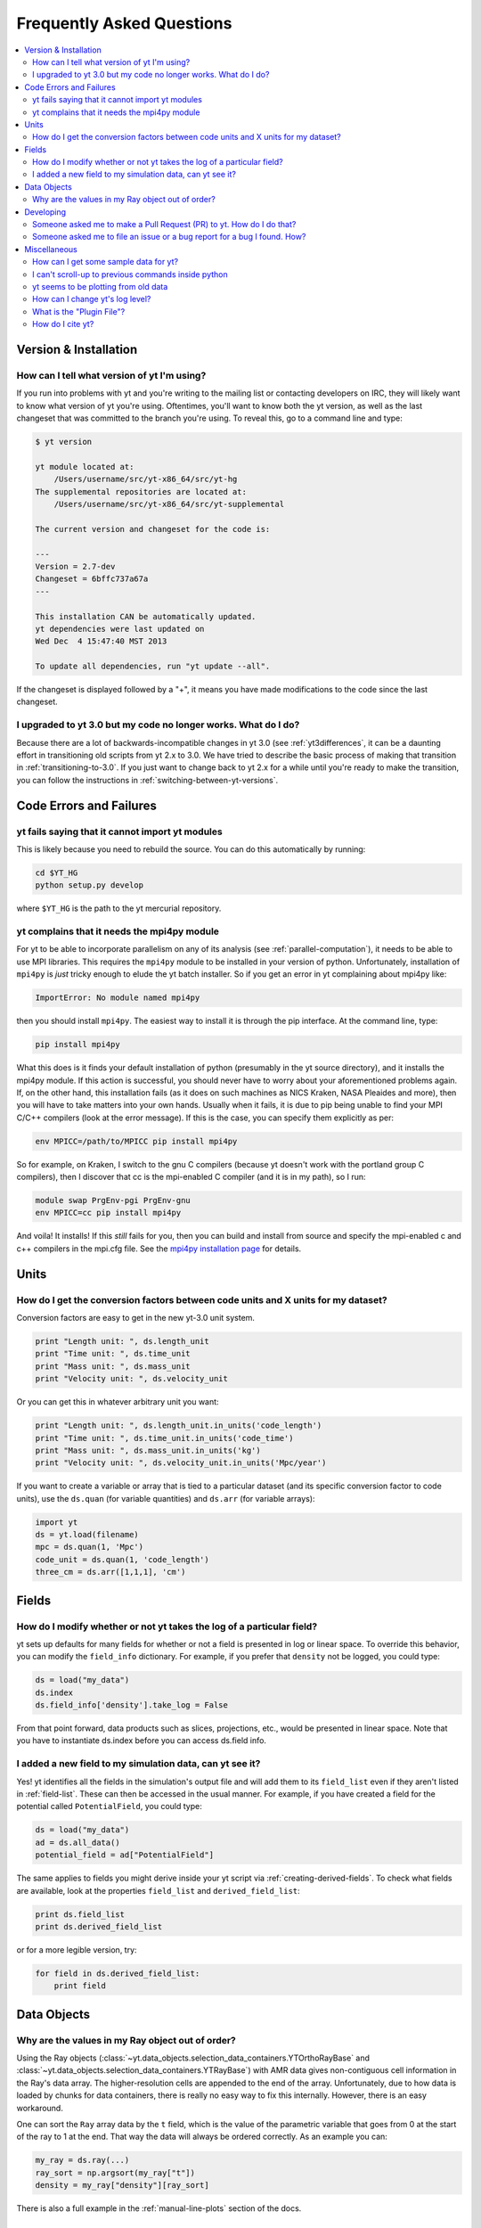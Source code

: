 .. _faq:


Frequently Asked Questions
==========================

.. contents::
   :depth: 2
   :local:
   :backlinks: none

Version & Installation
----------------------

.. _determining-version:

How can I tell what version of yt I'm using?
^^^^^^^^^^^^^^^^^^^^^^^^^^^^^^^^^^^^^^^^^^^^

If you run into problems with yt and you're writing to the mailing list
or contacting developers on IRC, they will likely want to know what version of
yt you're using.  Oftentimes, you'll want to know both the yt version, 
as well as the last changeset that was committed to the branch you're using.  
To reveal this, go to a command line and type:

.. code-block:: bash
    
    $ yt version

    yt module located at:
        /Users/username/src/yt-x86_64/src/yt-hg
    The supplemental repositories are located at:
        /Users/username/src/yt-x86_64/src/yt-supplemental

    The current version and changeset for the code is:

    ---
    Version = 2.7-dev
    Changeset = 6bffc737a67a
    ---

    This installation CAN be automatically updated.
    yt dependencies were last updated on
    Wed Dec  4 15:47:40 MST 2013

    To update all dependencies, run "yt update --all".

If the changeset is displayed followed by a "+", it means you have made 
modifications to the code since the last changeset.

.. _yt-3.0-problems:

I upgraded to yt 3.0 but my code no longer works.  What do I do?
^^^^^^^^^^^^^^^^^^^^^^^^^^^^^^^^^^^^^^^^^^^^^^^^^^^^^^^^^^^^^^^^

Because there are a lot of backwards-incompatible changes in yt 3.0 (see 
:ref:`yt3differences`, it can
be a daunting effort in transitioning old scripts from yt 2.x to 3.0.
We have tried to describe the basic process of making that transition
in :ref:`transitioning-to-3.0`.  If you just want to change back to yt 2.x
for a while until you're ready to make the transition, you can follow
the instructions in :ref:`switching-between-yt-versions`.

Code Errors and Failures
------------------------

yt fails saying that it cannot import yt modules
^^^^^^^^^^^^^^^^^^^^^^^^^^^^^^^^^^^^^^^^^^^^^^^^

This is likely because you need to rebuild the source.  You can do 
this automatically by running:

.. code-block:: bash

    cd $YT_HG
    python setup.py develop

where ``$YT_HG`` is the path to the yt mercurial repository.

.. _faq-mpi4py:

yt complains that it needs the mpi4py module
^^^^^^^^^^^^^^^^^^^^^^^^^^^^^^^^^^^^^^^^^^^^

For yt to be able to incorporate parallelism on any of its analysis (see 
:ref:`parallel-computation`), it needs to be able to use MPI libraries.  
This requires the ``mpi4py`` module to be installed in your version of python.  
Unfortunately, installation of ``mpi4py`` is *just* tricky enough to elude the 
yt batch installer.  So if you get an error in yt complaining about mpi4py 
like:

.. code-block:: bash

    ImportError: No module named mpi4py

then you should install ``mpi4py``.  The easiest way to install it is through
the pip interface.  At the command line, type:

.. code-block:: bash

    pip install mpi4py

What this does is it finds your default installation of python (presumably
in the yt source directory), and it installs the mpi4py module.  If this
action is successful, you should never have to worry about your aforementioned
problems again.  If, on the other hand, this installation fails (as it does on
such machines as NICS Kraken, NASA Pleaides and more), then you will have to
take matters into your own hands.  Usually when it fails, it is due to pip
being unable to find your MPI C/C++ compilers (look at the error message).
If this is the case, you can specify them explicitly as per:

.. code-block:: bash

    env MPICC=/path/to/MPICC pip install mpi4py

So for example, on Kraken, I switch to the gnu C compilers (because yt 
doesn't work with the portland group C compilers), then I discover that
cc is the mpi-enabled C compiler (and it is in my path), so I run:

.. code-block:: bash

    module swap PrgEnv-pgi PrgEnv-gnu
    env MPICC=cc pip install mpi4py

And voila!  It installs!  If this *still* fails for you, then you can 
build and install from source and specify the mpi-enabled c and c++ 
compilers in the mpi.cfg file.  See the 
`mpi4py installation page <http://mpi4py.scipy.org/docs/usrman/install.html>`_ 
for details.


Units
-----

.. _conversion-factors:

How do I get the conversion factors between code units and X units for my dataset?
^^^^^^^^^^^^^^^^^^^^^^^^^^^^^^^^^^^^^^^^^^^^^^^^^^^^^^^^^^^^^^^^^^^^^^^^^^^^^^^^^^^^^^

Conversion factors are easy to get in the new yt-3.0 unit system.

.. code-block:: python

    print "Length unit: ", ds.length_unit
    print "Time unit: ", ds.time_unit
    print "Mass unit: ", ds.mass_unit
    print "Velocity unit: ", ds.velocity_unit

Or you can get this in whatever arbitrary unit you want:

.. code-block:: python

    print "Length unit: ", ds.length_unit.in_units('code_length')
    print "Time unit: ", ds.time_unit.in_units('code_time')
    print "Mass unit: ", ds.mass_unit.in_units('kg')
    print "Velocity unit: ", ds.velocity_unit.in_units('Mpc/year')

If you want to create a variable or array that is tied to a particular dataset
(and its specific conversion factor to code units), use the ``ds.quan`` (for 
variable quantities) and ``ds.arr`` (for variable arrays):

.. code-block:: python

    import yt
    ds = yt.load(filename)
    mpc = ds.quan(1, 'Mpc')
    code_unit = ds.quan(1, 'code_length')
    three_cm = ds.arr([1,1,1], 'cm')

Fields
------

.. _faq-new-field:

How do I modify whether or not yt takes the log of a particular field?
^^^^^^^^^^^^^^^^^^^^^^^^^^^^^^^^^^^^^^^^^^^^^^^^^^^^^^^^^^^^^^^^^^^^^^

yt sets up defaults for many fields for whether or not a field is presented
in log or linear space. To override this behavior, you can modify the
``field_info`` dictionary.  For example, if you prefer that ``density`` not be
logged, you could type:

.. code-block:: python
    
    ds = load("my_data")
    ds.index
    ds.field_info['density'].take_log = False

From that point forward, data products such as slices, projections, etc., would
be presented in linear space. Note that you have to instantiate ds.index before 
you can access ds.field info.

.. _faq-handling-log-vs-linear-space:

I added a new field to my simulation data, can yt see it?
^^^^^^^^^^^^^^^^^^^^^^^^^^^^^^^^^^^^^^^^^^^^^^^^^^^^^^^^^

Yes! yt identifies all the fields in the simulation's output file
and will add them to its ``field_list`` even if they aren't listed in
:ref:`field-list`. These can then be accessed in the usual manner. For
example, if you have created a field for the potential called
``PotentialField``, you could type:

.. code-block:: python

   ds = load("my_data")
   ad = ds.all_data()
   potential_field = ad["PotentialField"]

The same applies to fields you might derive inside your yt script
via :ref:`creating-derived-fields`. To check what fields are
available, look at the properties ``field_list`` and ``derived_field_list``:

.. code-block:: python

   print ds.field_list
   print ds.derived_field_list

or for a more legible version, try:

.. code-block:: python

   for field in ds.derived_field_list: 
       print field

Data Objects
------------

.. _ray-data-ordering:

Why are the values in my Ray object out of order?
^^^^^^^^^^^^^^^^^^^^^^^^^^^^^^^^^^^^^^^^^^^^^^^^^

Using the Ray objects 
(:class:`~yt.data_objects.selection_data_containers.YTOrthoRayBase` and 
:class:`~yt.data_objects.selection_data_containers.YTRayBase`) with AMR data 
gives non-contiguous cell information in the Ray's data array. The 
higher-resolution cells are appended to the end of the array.  Unfortunately, 
due to how data is loaded by chunks for data containers, there is really no 
easy way to fix this internally.  However, there is an easy workaround.  

One can sort the ``Ray`` array data by the ``t`` field, which is the value of 
the parametric variable that goes from 0 at the start of the ray to 1 at the 
end. That way the data will always be ordered correctly. As an example you can:

.. code-block:: python

    my_ray = ds.ray(...)
    ray_sort = np.argsort(my_ray["t"])
    density = my_ray["density"][ray_sort]

There is also a full example in the :ref:`manual-line-plots` section of the 
docs.

Developing
----------

.. _making-a-PR:

Someone asked me to make a Pull Request (PR) to yt.  How do I do that?
^^^^^^^^^^^^^^^^^^^^^^^^^^^^^^^^^^^^^^^^^^^^^^^^^^^^^^^^^^^^^^^^^^^^^^

A pull request is the action by which you contribute code to yt.  You make
modifications in your local copy of the source code, then *request* that
other yt developers review and accept your changes to the main code base.
For a full description of the steps necessary to successfully contribute
code and issue a pull request (or manage multiple versions of the source code)
please see :ref:`sharing-changes`.

.. _making-an-issue:

Someone asked me to file an issue or a bug report for a bug I found.  How?
^^^^^^^^^^^^^^^^^^^^^^^^^^^^^^^^^^^^^^^^^^^^^^^^^^^^^^^^^^^^^^^^^^^^^^^^^^
    
See :ref:`reporting-a-bug`.

Miscellaneous
-------------

.. _getting-sample-data:

How can I get some sample data for yt?
^^^^^^^^^^^^^^^^^^^^^^^^^^^^^^^^^^^^^^

Many different sample datasets can be found at http://yt-project.org/data/ .
These can be downloaded, unarchived, and they will each create their own
directory.  It is generally straight forward to load these datasets, but if
you have any questions about loading data from a code with which you are 
unfamiliar, please visit :ref:`loading-data`.

To make things easier to load these sample datasets, you can add the parent
directory to your downloaded sample data to your *yt path*.
If you set the option ``test_data_dir``, in the section ``[yt]``,
in ``~/.yt/config``, yt will search this path for them.

This means you can download these datasets to ``/big_drive/data_for_yt`` , add
the appropriate item to ``~/.yt/config``, and no matter which directory you are
in when running yt, it will also check in *that* directory.


.. _faq-scroll-up:

I can't scroll-up to previous commands inside python
^^^^^^^^^^^^^^^^^^^^^^^^^^^^^^^^^^^^^^^^^^^^^^^^^^^^

If the up-arrow key does not recall the most recent commands, there is
probably an issue with the readline library. To ensure the yt python
environment can use readline, run the following command:

.. code-block:: bash

   $ ~/yt/bin/pip install gnureadline

.. _faq-old-data:

yt seems to be plotting from old data
^^^^^^^^^^^^^^^^^^^^^^^^^^^^^^^^^^^^^

yt does check the time stamp of the simulation so that if you
overwrite your data outputs, the new set will be read in fresh by
yt. However, if you have problems or the yt output seems to be
in someway corrupted, try deleting the ``.yt`` and
``.harray`` files from inside your data directory. If this proves to
be a persistent problem add the line:

.. code-block:: python

   from yt.config import ytcfg; ytcfg["yt","serialize"] = "False"

to the very top of your yt script. 

.. _faq-log-level:

How can I change yt's log level? 
^^^^^^^^^^^^^^^^^^^^^^^^^^^^^^^^

yt's default log level is ``INFO``. However, you may want less voluminous logging, especially
if you are in an IPython notebook or running a long or parallel script. On the other
hand, you may want it to output a lot more, since you can't figure out exactly what's going 
wrong, and you want to output some debugging information. The yt log level can be 
changed using the :ref:`configuration`, either by setting it in the ``$HOME/.yt/config``
file:

.. code-block:: bash

   [yt]
   loglevel = 10 # This sets the log level to "DEBUG"
   
which would produce debug (as well as info, warning, and error) messages, or at runtime:

.. code-block:: python

   from yt.config import ytcfg
   ytcfg["yt","loglevel"] = "40" # This sets the log level to "ERROR"
   
which in this case would suppress everything below error messages. For reference, the numerical 
values corresponding to different log levels are:

.. csv-table:: 
   :header: Level, Numeric Value
   :widths: 10, 10
   
   ``CRITICAL``,50
   ``ERROR``,40
   ``WARNING``,30
   ``INFO``,20
   ``DEBUG``,10
   ``NOTSET``,0
   
.. _faq-mpi4py:



.. _plugin-file:

What is the "Plugin File"?
^^^^^^^^^^^^^^^^^^^^^^^^^^

The plugin file is a means of modifying the available fields, quantities, data
objects and so on without modifying the source code of yt.  The plugin file
will be executed if it is detected.  It must be located in a ``.yt`` folder
in your home directory and be named ``my_plugins.py``:

.. code-block:: bash

   $HOME/.yt/my_plugins.py

The code in this file can add fields, define functions, define
datatypes, and on and on.  It is executed at the bottom of ``yt.mods``, and so
it is provided with the entire namespace available in the module ``yt.mods``.
For example, if I created a plugin file containing:

.. code-block:: python

   def _myfunc(field, data):
       return np.random.random(data["density"].shape)
   add_field("some_quantity", function=_myfunc, units='')

then all of my data objects would have access to the field "some_quantity".
Note that the units must be specified as a string, see
:ref:`data_selection_and_fields` for more details on units and derived fields.

.. note::

   Since the ``my_plugins.py`` is parsed inside of ``yt.mods``, you must import
   yt using ``yt.mods`` to use the plugins file.  If you import using
   ``import yt``, the plugins file will not be parsed.  You can tell that your
   plugins file is being parsed by watching for a logging message when you
   import yt.  Note that both the ``yt load`` and ``iyt`` command line entry
   points invoke ``from yt.mods import *``, so the ``my_plugins.py`` file
   will be parsed if you enter yt that way.

You can also define other convenience functions in your plugin file.  For
instance, you could define some variables or functions, and even import common
modules:

.. code-block:: python

   import os

   HOMEDIR="/home/username/"
   RUNDIR="/scratch/runs/"

   def load_run(fn):
       if not os.path.exists(RUNDIR + fn):
           return None
       return load(RUNDIR + fn)

In this case, we've written ``load_run`` to look in a specific directory to see
if it can find an output with the given name.  So now we can write scripts that
use this function:

.. code-block:: python

   from yt.mods import *

   my_run = load_run("hotgasflow/DD0040/DD0040")

And because we have imported from ``yt.mods`` we have access to the
``load_run`` function defined in our plugin file.

How do I cite yt?
^^^^^^^^^^^^^^^^^

If you use yt in a publication, we'd very much appreciate a citation!  You
should feel free to cite the `ApJS paper
<http://adsabs.harvard.edu/abs/2011ApJS..192....9T>`_ with the following BibTeX
entry: ::

   @ARTICLE{2011ApJS..192....9T,
      author = {{Turk}, M.~J. and {Smith}, B.~D. and {Oishi}, J.~S. and {Skory}, S. and 
   	{Skillman}, S.~W. and {Abel}, T. and {Norman}, M.~L.},
       title = "{yt: A Multi-code Analysis Toolkit for Astrophysical Simulation Data}",
     journal = {\apjs},
   archivePrefix = "arXiv",
      eprint = {1011.3514},
    primaryClass = "astro-ph.IM",
    keywords = {cosmology: theory, methods: data analysis, methods: numerical },
        year = 2011,
       month = jan,
      volume = 192,
       pages = {9-+},
         doi = {10.1088/0067-0049/192/1/9},
      adsurl = {http://adsabs.harvard.edu/abs/2011ApJS..192....9T},
     adsnote = {Provided by the SAO/NASA Astrophysics Data System}
   }
